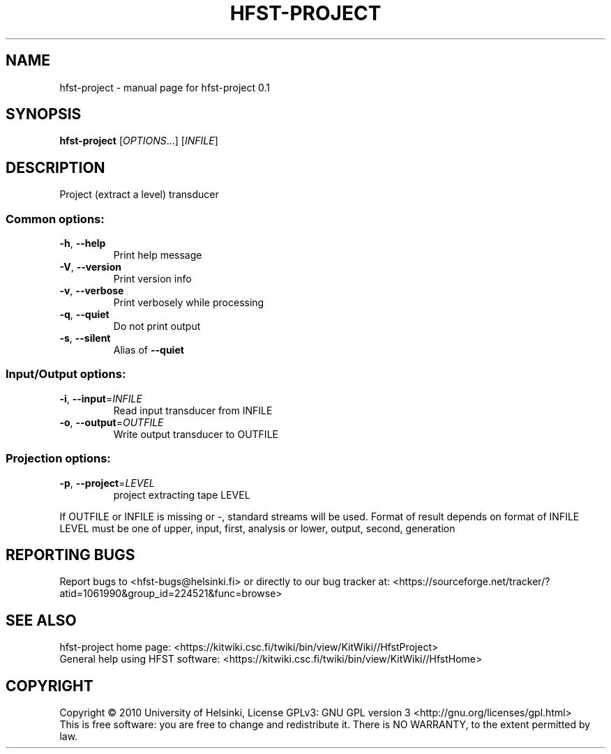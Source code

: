 .\" DO NOT MODIFY THIS FILE!  It was generated by help2man 1.37.1.
.TH HFST-PROJECT "1" "November 2010" "HFST" "User Commands"
.SH NAME
hfst-project \- manual page for hfst-project 0.1
.SH SYNOPSIS
.B hfst-project
[\fIOPTIONS\fR...] [\fIINFILE\fR]
.SH DESCRIPTION
Project (extract a level) transducer
.SS "Common options:"
.TP
\fB\-h\fR, \fB\-\-help\fR
Print help message
.TP
\fB\-V\fR, \fB\-\-version\fR
Print version info
.TP
\fB\-v\fR, \fB\-\-verbose\fR
Print verbosely while processing
.TP
\fB\-q\fR, \fB\-\-quiet\fR
Do not print output
.TP
\fB\-s\fR, \fB\-\-silent\fR
Alias of \fB\-\-quiet\fR
.SS "Input/Output options:"
.TP
\fB\-i\fR, \fB\-\-input\fR=\fIINFILE\fR
Read input transducer from INFILE
.TP
\fB\-o\fR, \fB\-\-output\fR=\fIOUTFILE\fR
Write output transducer to OUTFILE
.SS "Projection options:"
.TP
\fB\-p\fR, \fB\-\-project\fR=\fILEVEL\fR
project extracting tape LEVEL
.PP
If OUTFILE or INFILE is missing or \-, standard streams will be used.
Format of result depends on format of INFILE
LEVEL must be one of upper, input, first, analysis or lower, output, second, generation
.SH "REPORTING BUGS"
Report bugs to <hfst\-bugs@helsinki.fi> or directly to our bug tracker at:
<https://sourceforge.net/tracker/?atid=1061990&group_id=224521&func=browse>
.SH "SEE ALSO"
hfst\-project home page:
<https://kitwiki.csc.fi/twiki/bin/view/KitWiki//HfstProject>
.br
General help using HFST software:
<https://kitwiki.csc.fi/twiki/bin/view/KitWiki//HfstHome>
.SH COPYRIGHT
Copyright \(co 2010 University of Helsinki,
License GPLv3: GNU GPL version 3 <http://gnu.org/licenses/gpl.html>
.br
This is free software: you are free to change and redistribute it.
There is NO WARRANTY, to the extent permitted by law.
